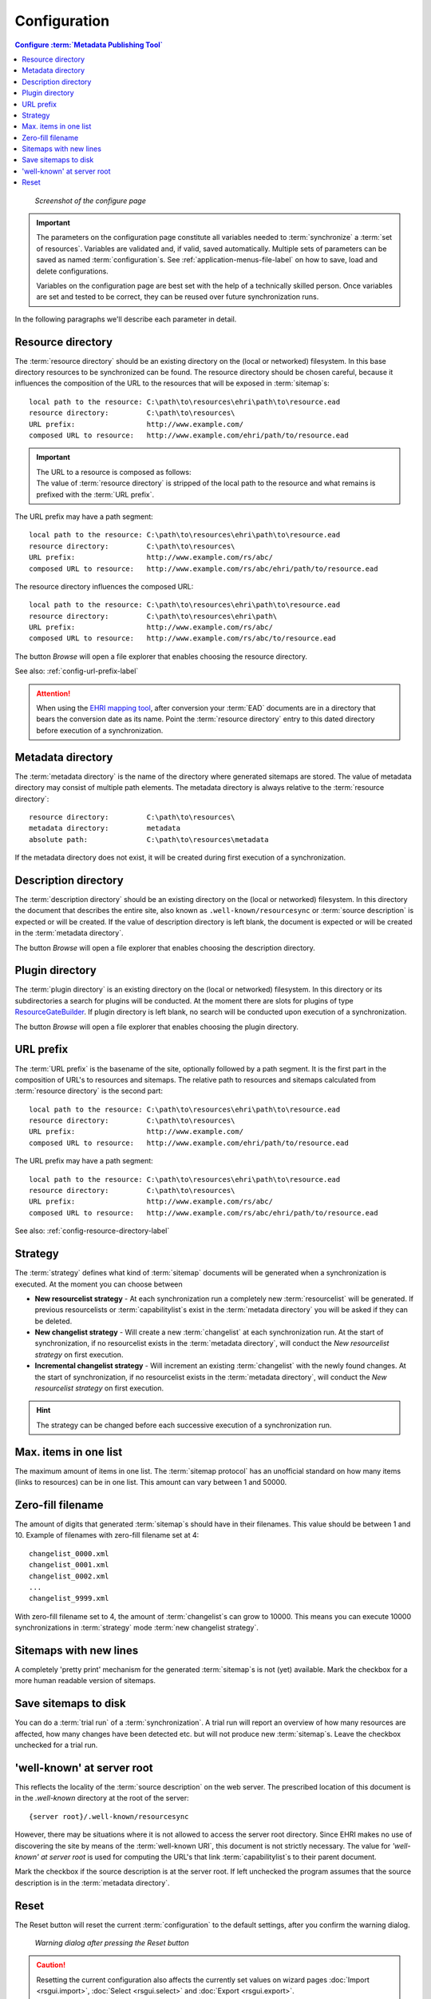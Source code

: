 Configuration
=============

.. contents:: Configure :term:`Metadata Publishing Tool`
    :depth: 1
    :local:
    :backlinks: top

.. figure:: ../img/configure/configure.png

    *Screenshot of the configure page*

.. IMPORTANT::
    The parameters on the configuration page constitute all variables needed to :term:`synchronize`
    a :term:`set of resources`\ .
    Variables are validated and, if valid, saved automatically. Multiple sets of parameters can be saved as
    named :term:`configuration`\ s. See :ref:`application-menus-file-label` on how to save, load and delete
    configurations.

    Variables on the configuration page are best set with the help of a technically skilled person. Once variables
    are set and tested to be correct, they can be reused over future synchronization runs.

In the following paragraphs we'll describe each parameter in detail.

.. _config-resource-directory-label:

Resource directory
++++++++++++++++++
The :term:`resource directory` should be an existing directory on the (local or networked) filesystem.
In this base directory resources to be synchronized can be found.
The resource directory should be chosen careful, because it influences the composition of the URL to
the resources that will be exposed in :term:`sitemap`\ s::

    local path to the resource: C:\path\to\resources\ehri\path\to\resource.ead
    resource directory:         C:\path\to\resources\
    URL prefix:                 http://www.example.com/
    composed URL to resource:   http://www.example.com/ehri/path/to/resource.ead

.. IMPORTANT::
    | The URL to a resource is composed as follows:
    | The value of :term:`resource directory` is stripped of the local path to the resource and what remains is prefixed with the :term:`URL prefix`\ .

The URL prefix may have a path segment::

    local path to the resource: C:\path\to\resources\ehri\path\to\resource.ead
    resource directory:         C:\path\to\resources\
    URL prefix:                 http://www.example.com/rs/abc/
    composed URL to resource:   http://www.example.com/rs/abc/ehri/path/to/resource.ead

The resource directory influences the composed URL::

    local path to the resource: C:\path\to\resources\ehri\path\to\resource.ead
    resource directory:         C:\path\to\resources\ehri\path\
    URL prefix:                 http://www.example.com/rs/abc/
    composed URL to resource:   http://www.example.com/rs/abc/to/resource.ead

The button `Browse` will open a file explorer that enables choosing the resource directory.

See also: :ref:`config-url-prefix-label`

.. ATTENTION::
    When using the `EHRI mapping tool <https://github.com/EHRI/ehri-conversion-tools>`_, after conversion
    your :term:`EAD` documents
    are in a directory that bears the conversion date as its name. Point the :term:`resource directory`
    entry to this dated directory before execution of a synchronization.

Metadata directory
++++++++++++++++++
The :term:`metadata directory` is the name of the directory where generated sitemaps are stored.
The value of metadata directory may consist of multiple path elements. The metadata directory is always
relative to the :term:`resource directory`::

    resource directory:         C:\path\to\resources\
    metadata directory:         metadata
    absolute path:              C:\path\to\resources\metadata

If the metadata directory does not exist, it will be created during first execution of a synchronization.

Description directory
+++++++++++++++++++++
The :term:`description directory` should be an existing directory on the (local or networked) filesystem.
In this directory the document that describes the entire site, also known as ``.well-known/resourcesync``
or :term:`source description` is expected
or will be created. If the value of description directory is left blank, the document is expected or will be
created in the :term:`metadata directory`.

The button `Browse` will open a file explorer that enables choosing
the description directory.

Plugin directory
++++++++++++++++
The :term:`plugin directory` is an existing directory on the (local or networked) filesystem.
In this directory or its subdirectories a search for plugins will be conducted. At the moment there are slots
for plugins of type
`ResourceGateBuilder <http://rspub-core.readthedocs.io/en/latest/rst/rspub.pluggable.gate.html#resource-gate-builder>`_.
If plugin directory is left blank, no search will be conducted upon execution of a synchronization.

The button `Browse` will open a file explorer that enables choosing the plugin directory.

.. _config-url-prefix-label:

URL prefix
++++++++++
The :term:`URL prefix` is the basename of the site, optionally followed by a path segment. It is the first part in
the composition of URL's to resources and sitemaps. The relative path to resources and sitemaps calculated from
:term:`resource directory` is the second part::

    local path to the resource: C:\path\to\resources\ehri\path\to\resource.ead
    resource directory:         C:\path\to\resources\
    URL prefix:                 http://www.example.com/
    composed URL to resource:   http://www.example.com/ehri/path/to/resource.ead

The URL prefix may have a path segment::

    local path to the resource: C:\path\to\resources\ehri\path\to\resource.ead
    resource directory:         C:\path\to\resources\
    URL prefix:                 http://www.example.com/rs/abc/
    composed URL to resource:   http://www.example.com/rs/abc/ehri/path/to/resource.ead

See also: :ref:`config-resource-directory-label`

Strategy
++++++++
The :term:`strategy` defines what kind of :term:`sitemap` documents will be generated when a synchronization is executed.
At the moment you can choose between

- **New resourcelist strategy** - At each synchronization run a completely new :term:`resourcelist` will be generated.
  If previous resourcelists or :term:`capabilitylist`\ s exist in the :term:`metadata directory` you will be asked
  if they can be deleted.
- **New changelist strategy** - Will create a new :term:`changelist` at each synchronization run. At the start of
  synchronization, if no resourcelist exists in the :term:`metadata directory`, will conduct
  the `New resourcelist strategy` on first execution.
- **Incremental changelist strategy** - Will increment an existing :term:`changelist` with the newly found changes.
  At the start of synchronization, if no resourcelist exists in the :term:`metadata directory`, will conduct
  the `New resourcelist strategy` on first execution.

.. HINT::
    The strategy can be changed before each successive execution of a synchronization run.

Max. items in one list
++++++++++++++++++++++
The maximum amount of items in one list.
The :term:`sitemap protocol` has an unofficial standard on how many items (links to resources) can be in one list.
This amount can vary between 1 and 50000.

Zero-fill filename
++++++++++++++++++
The amount of digits that generated :term:`sitemap`\ s should have in their filenames. This value should be between
1 and 10. Example of filenames with zero-fill filename set at 4::

    changelist_0000.xml
    changelist_0001.xml
    changelist_0002.xml
    ...
    changelist_9999.xml

With zero-fill filename set to 4, the amount of :term:`changelist`\ s can grow to 10000. This means you can execute
10000 synchronizations in :term:`strategy` mode :term:`new changelist strategy`.

Sitemaps with new lines
+++++++++++++++++++++++
A completely 'pretty print' mechanism for the generated :term:`sitemap`\ s is not (yet) available. Mark the
checkbox for a more human readable version of sitemaps.

.. _config-save-sitemap-to-disk-label:

Save sitemaps to disk
+++++++++++++++++++++
You can do a :term:`trial run` of a :term:`synchronization`\ . A trial run will report an overview of how many
resources are affected,
how many changes have been detected etc. but will not produce new :term:`sitemap`\ s. Leave the checkbox
unchecked for a trial run.

'well-known' at server root
+++++++++++++++++++++++++++
This reflects the locality of the :term:`source description` on the web server.
The prescribed location of this document is in the `.well-known` directory
at the root of the server::

    {server root}/.well-known/resourcesync

However, there may be situations where it is not allowed to access the server root directory. Since EHRI
makes no use of discovering the site by means of the :term:`well-known URI`\ , this document is not strictly
necessary. The value for `'well-known' at server root` is used for computing the URL's that link
:term:`capabilitylist`\ s to their parent document.

Mark the checkbox if the source description is at the server root. If left unchecked the program assumes that
the source description is in the :term:`metadata directory`\ .

Reset
+++++
The Reset button will reset the current :term:`configuration` to the default settings, after you confirm
the warning dialog.

.. figure:: ../img/configure/reset.png

    *Warning dialog after pressing the Reset button*

.. CAUTION::
    Resetting the current configuration also affects the currently set values on wizard pages
    :doc:`Import <rsgui.import>`\ , :doc:`Select <rsgui.select>` and :doc:`Export <rsgui.export>`\ .



